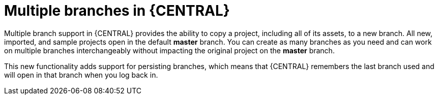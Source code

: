 [id='multiple-branches-con']

= Multiple branches in {CENTRAL}

Multiple branch support in {CENTRAL} provides the ability to copy a project, including all of its assets, to a new branch. All new, imported, and sample projects open in the default *master* branch. You can create as many branches as you need and can work on multiple branches interchangeably without impacting the original project on the *master* branch.

This new functionality adds support for persisting branches, which means that {CENTRAL} remembers the last branch used and will open in that branch when you log back in.
